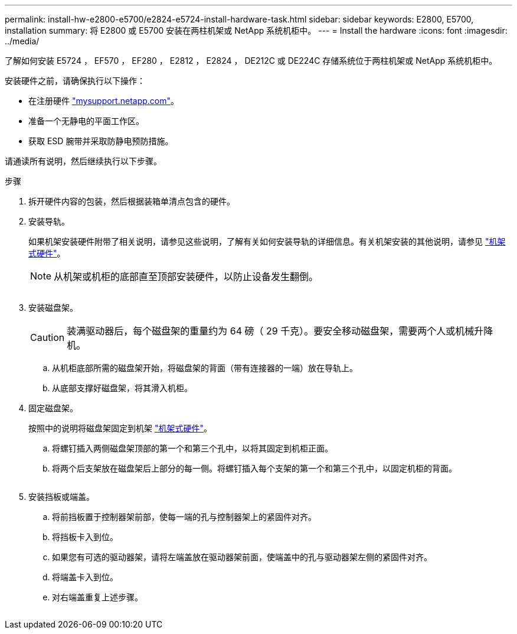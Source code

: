 ---
permalink: install-hw-e2800-e5700/e2824-e5724-install-hardware-task.html 
sidebar: sidebar 
keywords: E2800, E5700, installation 
summary: 将 E2800 或 E5700 安装在两柱机架或 NetApp 系统机柜中。 
---
= Install the hardware
:icons: font
:imagesdir: ../media/


[role="lead"]
了解如何安装 E5724 ， EF570 ， EF280 ， E2812 ， E2824 ， DE212C 或 DE224C 存储系统位于两柱机架或 NetApp 系统机柜中。

安装硬件之前，请确保执行以下操作：

* 在注册硬件 http://mysupport.netapp.com/["mysupport.netapp.com"^]。
* 准备一个无静电的平面工作区。
* 获取 ESD 腕带并采取防静电预防措施。


请通读所有说明，然后继续执行以下步骤。

.步骤
. 拆开硬件内容的包装，然后根据装箱单清点包含的硬件。
. 安装导轨。
+
如果机架安装硬件附带了相关说明，请参见这些说明，了解有关如何安装导轨的详细信息。有关机架安装的其他说明，请参见 link:../rackmount-hardware.html["机架式硬件"]。

+

NOTE: 从机架或机柜的底部直至顶部安装硬件，以防止设备发生翻倒。

+
image:../media/install_rails_inst-hw-e2800-e5700.png[""]

. 安装磁盘架。
+

CAUTION: 装满驱动器后，每个磁盘架的重量约为 64 磅（ 29 千克）。要安全移动磁盘架，需要两个人或机械升降机。

+
.. 从机柜底部所需的磁盘架开始，将磁盘架的背面（带有连接器的一端）放在导轨上。
.. 从底部支撑好磁盘架，将其滑入机柜。image:../media/4_person_lift_source.png[""]


. 固定磁盘架。
+
按照中的说明将磁盘架固定到机架 link:../rackmount-hardware.html["机架式硬件"]。

+
.. 将螺钉插入两侧磁盘架顶部的第一个和第三个孔中，以将其固定到机柜正面。
.. 将两个后支架放在磁盘架后上部分的每一侧。将螺钉插入每个支架的第一个和第三个孔中，以固定机柜的背面。


+
image:../media/trafford_secure.png[""]

. 安装挡板或端盖。
+
.. 将前挡板置于控制器架前部，使每一端的孔与控制器架上的紧固件对齐。
.. 将挡板卡入到位。
.. 如果您有可选的驱动器架，请将左端盖放在驱动器架前面，使端盖中的孔与驱动器架左侧的紧固件对齐。
.. 将端盖卡入到位。
.. 对右端盖重复上述步骤。




image:../media/trafford_overview.png[""]
